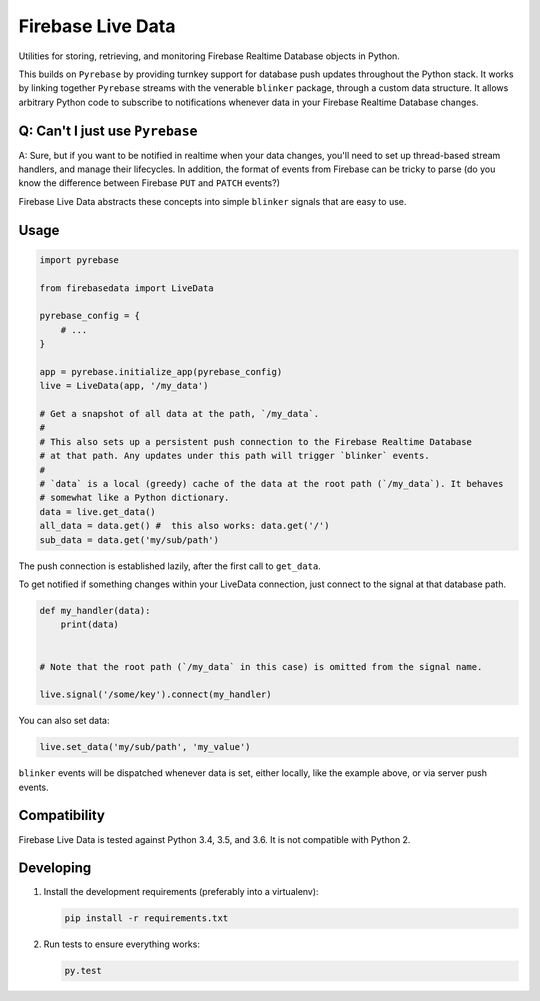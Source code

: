 Firebase Live Data
==================

|Build Status| |Coverage Status|

Utilities for storing, retrieving, and monitoring Firebase Realtime
Database objects in Python.

This builds on ``Pyrebase`` by providing turnkey support for database
push updates throughout the Python stack. It works by linking together
``Pyrebase`` streams with the venerable ``blinker`` package, through a
custom data structure. It allows arbitrary Python code to subscribe to
notifications whenever data in your Firebase Realtime Database changes.

Q: Can't I just use ``Pyrebase``
--------------------------------

A: Sure, but if you want to be notified in realtime when your data
changes, you'll need to set up thread-based stream handlers, and manage
their lifecycles. In addition, the format of events from Firebase can be
tricky to parse (do you know the difference between Firebase ``PUT`` and
``PATCH`` events?)

Firebase Live Data abstracts these concepts into simple ``blinker``
signals that are easy to use.

Usage
-----

.. code:: python

    import pyrebase

    from firebasedata import LiveData

    pyrebase_config = {
        # ...
    }

    app = pyrebase.initialize_app(pyrebase_config)
    live = LiveData(app, '/my_data')

    # Get a snapshot of all data at the path, `/my_data`.
    #
    # This also sets up a persistent push connection to the Firebase Realtime Database
    # at that path. Any updates under this path will trigger `blinker` events.
    #
    # `data` is a local (greedy) cache of the data at the root path (`/my_data`). It behaves
    # somewhat like a Python dictionary.
    data = live.get_data()
    all_data = data.get() #  this also works: data.get('/')
    sub_data = data.get('my/sub/path')

The push connection is established lazily, after the first call to
``get_data``.

To get notified if something changes within your LiveData connection,
just connect to the signal at that database path.

.. code:: python

    def my_handler(data):
        print(data)


    # Note that the root path (`/my_data` in this case) is omitted from the signal name.

    live.signal('/some/key').connect(my_handler)

You can also set data:

.. code:: python

    live.set_data('my/sub/path', 'my_value')

``blinker`` events will be dispatched whenever data is set, either
locally, like the example above, or via server push events.

Compatibility
-------------

Firebase Live Data is tested against Python 3.4, 3.5, and 3.6. It is not
compatible with Python 2.

Developing
----------

1. Install the development requirements (preferably into a virtualenv):

   .. code:: bash

       pip install -r requirements.txt

2. Run tests to ensure everything works:

   .. code:: bash

       py.test

.. |Build Status| image:: https://travis-ci.org/heston/firebase-live-data.svg?branch=master
   :target: https://travis-ci.org/heston/firebase-live-data
.. |Coverage Status| image:: https://coveralls.io/repos/github/heston/firebase-live-data/badge.svg?branch=master
   :target: https://coveralls.io/github/heston/firebase-live-data?branch=master


